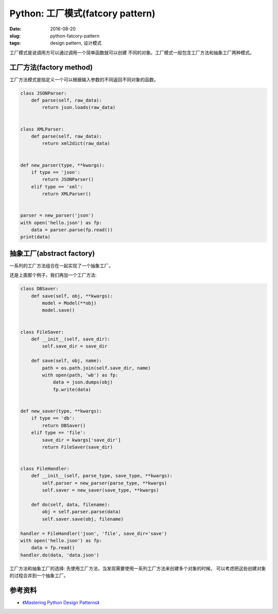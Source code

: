 Python: 工厂模式(fatcory pattern)
======================================
:date: 2016-08-20
:slug: python-fatcory-pattern
:tags: design pattern, 设计模式


工厂模式是说调用方可以通过调用一个简单函数就可以创建
不同的对象。工厂模式一般包含工厂方法和抽象工厂两种模式。


工厂方法(factory method)
---------------------------

工厂方法模式是指定义一个可以根据输入参数的不同返回不同对象的函数。

.. code-block:: python


    class JSONParser:
        def parse(self, raw_data):
            return json.loads(raw_data)


    class XMLParser:
        def parse(self, raw_data):
            return xml2dict(raw_data)


    def new_parser(type, **kwargs):
        if type == 'json':
            return JSONParser()
        elif type == 'xml':
            return XMLParser()


    parser = new_parser('json')
    with open('hello.json') as fp:
        data = parser.parse(fp.read())
    print(data)


抽象工厂(abstract factory)
---------------------------------

一系列的工厂方法组合在一起实现了一个抽象工厂。

还是上面那个例子，我们再加一个工厂方法:

.. code-block:: python

    class DBSaver:
        def save(self, obj, **kwargs):
            model = Model(**obj)
            model.save()


    class FileSaver:
        def __init__(self, save_dir):
            self.save_dir = save_dir

        def save(self, obj, name):
            path = os.path.join(self.save_dir, name)
            with open(path, 'wb') as fp:
                data = json.dumps(obj)
                fp.write(data)


    def new_saver(type, **kwargs):
        if type == 'db':
            return DBSaver()
        elif type == 'file':
            save_dir = kwargs['save_dir']
            return FileSaver(save_dir)


    class FileHandler:
        def __init__(self, parse_type, save_type, **kwargs):
            self.parser = new_parser(parse_type, **kwargs)
            self.saver = new_saver(save_type, **kwargs)

        def do(self, data, filename):
            obj = self.parser.parse(data)
            self.saver.save(obj, filename)

    handler = FileHandler('json', 'file', save_dir='save')
    with open('hello.json') as fp:
        data = fp.read()
    handler.do(data, 'data.json')


工厂方法和抽象工厂的选择:
先使用工厂方法，当发现需要使用一系列工厂方法来创建多个对象的时候，
可以考虑把这些创建对象的过程合并到一个抽象工厂。


参考资料
-----------
* `《Mastering Python Design Patterns》 <https://book.douban.com/subject/26336439/>`_
